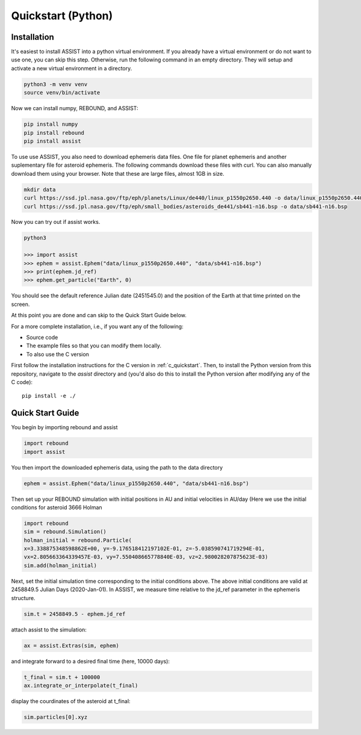 .. _python_quickstart:

Quickstart (Python)
===================

Installation
------------
It's easiest to install ASSIST into a python virtual environment. If you already have a virtual environment 
or do not want to use one, you can skip this step. Otherwise, run the following command in an empty directory. 
They will setup and activate a new virtual environment in a directory.

.. code-block:: console

	python3 -m venv venv
	source venv/bin/activate

Now we can install numpy, REBOUND, and ASSIST:

.. code-block:: console	

	pip install numpy
	pip install rebound 
	pip install assist

To use use ASSIST, you also need to download ephemeris data files. One file 
for planet ephemeris and another suplementary file for asteroid ephemeris. 
The following commands download these files with curl. You can also manually 
download them using your browser. Note that these are large files, almost 1GB in size.

.. code-block:: console

	mkdir data
	curl https://ssd.jpl.nasa.gov/ftp/eph/planets/Linux/de440/linux_p1550p2650.440 -o data/linux_p1550p2650.440
	curl https://ssd.jpl.nasa.gov/ftp/eph/small_bodies/asteroids_de441/sb441-n16.bsp -o data/sb441-n16.bsp

Now you can try out if assist works.

.. code-block:: console

	python3

	>>> import assist
	>>> ephem = assist.Ephem("data/linux_p1550p2650.440", "data/sb441-n16.bsp")
	>>> print(ephem.jd_ref)
	>>> ephem.get_particle("Earth", 0)

You should see the default reference Julian date (2451545.0) and the position of the Earth at that time printed on the screen.

At this point you are done and can skip to the Quick Start Guide below.

For a more complete installation, i.e., if you want any of the following: 

* Source code
* The example files so that you can modify them locally.
* To also use the C version
 
First follow the installation instructions for the C version in :ref:`c_quickstart`.
Then, to install the Python version from this repository, navigate to the `assist` directory and
(you'd also do this to install the Python version after modifying any of the C code)::

    pip install -e ./

.. _python_qs:

Quick Start Guide
-----------------

You begin by importing rebound and assist


.. code:: python

    import rebound
    import assist

You then import the downloaded ephemeris data, using the path to the data directory


.. code:: python

    ephem = assist.Ephem("data/linux_p1550p2650.440", "data/sb441-n16.bsp")

Then  set up your REBOUND simulation with initial positions in AU and initial velocities in AU/day 
(Here we use the initial conditions for asteroid 3666 Holman 

.. code:: python

    import rebound
    sim = rebound.Simulation()
    holman_initial = rebound.Particle(
    x=3.338875348598862E+00, y=-9.176518412197102E-01, z=-5.038590741719294E-01, 
    vx=2.805663364339457E-03, vy=7.550408665778840E-03, vz=2.980028207875623E-03)
    sim.add(holman_initial)

Next, set the initial simulation time corresponding to the initial conditions above. 
The above initial conditions are valid at 2458849.5 Julian Days (2020-Jan-01). In ASSIST, 
we measure time relative to the jd_ref parameter in the ephemeris structure.

.. code:: python

    sim.t = 2458849.5 - ephem.jd_ref

attach assist to the simulation:


.. code:: python

    ax = assist.Extras(sim, ephem)

and integrate forward to a desired final time (here, 10000 days):

.. code:: python

    t_final = sim.t + 100000
    ax.integrate_or_interpolate(t_final)

display the courdinates of the asteroid at t_final:

.. code:: python
 
   sim.particles[0].xyz
